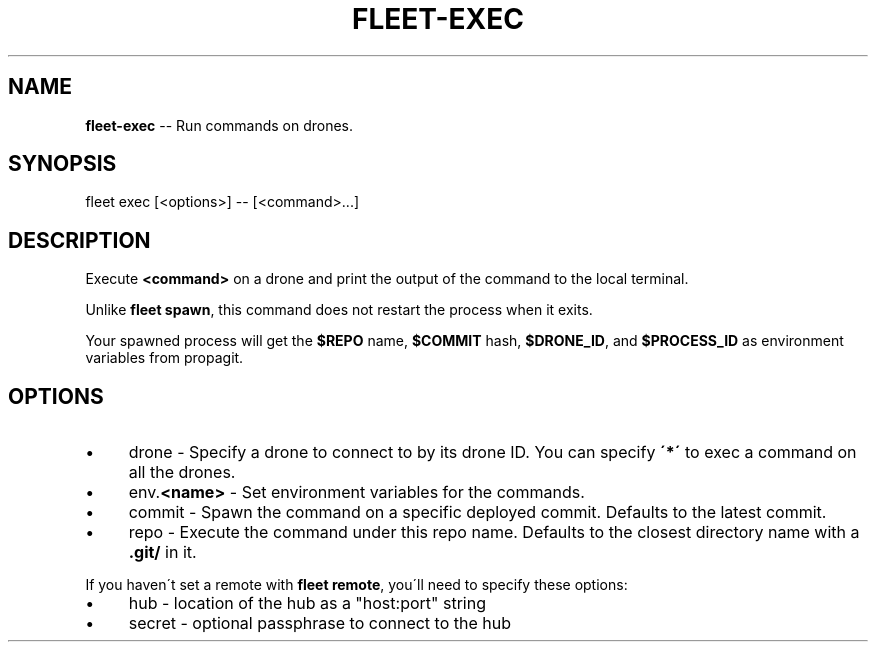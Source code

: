 .\" Generated with Ronnjs 0.3.8
.\" http://github.com/kapouer/ronnjs/
.
.TH "FLEET\-EXEC" "1" "August 2012" "" ""
.
.SH "NAME"
\fBfleet-exec\fR \-\- Run commands on drones\.
.
.SH "SYNOPSIS"
.
.nf
fleet exec [<options>] \-\- [<command>\.\.\.]
.
.fi
.
.SH "DESCRIPTION"
Execute \fB<command>\fR on a drone and print the output of the command to the local
terminal\.
.
.P
Unlike \fBfleet spawn\fR, this command does not restart the process when
it exits\.
.
.P
Your spawned process will get the \fB$REPO\fR name, \fB$COMMIT\fR hash, \fB$DRONE_ID\fR, and \fB$PROCESS_ID\fR as environment variables from propagit\.
.
.SH "OPTIONS"
.
.IP "\(bu" 4
drone \- Specify a drone to connect to by its drone ID\. You can specify \fB\'*\'\fR
to exec a command on all the drones\. 
.
.IP "\(bu" 4
env\.\fB<name>\fR \- Set environment variables for the commands\.
.
.IP "\(bu" 4
commit \- Spawn the command on a specific deployed commit\.
Defaults to the latest commit\.
.
.IP "\(bu" 4
repo \- Execute the command under this repo name\.
Defaults to the closest directory name with a \fB\|\.git/\fR in it\.
.
.IP "" 0
.
.P
If you haven\'t set a remote with \fBfleet remote\fR, you\'ll need to specify these
options:
.
.IP "\(bu" 4
hub \- location of the hub as a "host:port" string
.
.IP "\(bu" 4
secret \- optional passphrase to connect to the hub
.
.IP "" 0

